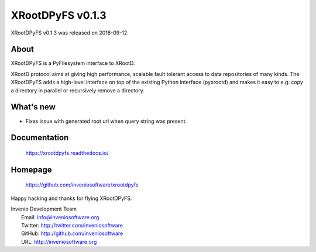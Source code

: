 ===================
 XRootDPyFS v0.1.3
===================

XRootDPyFS v0.1.3 was released on 2016-09-12.

About
-----

XRootDPyFS is a PyFilesystem interface to XRootD.

XRootD protocol aims at giving high performance, scalable fault tolerant access
to data repositories of many kinds. The XRootDPyFS adds a high-level interface
on top of the existing Python interface (pyxrootd) and makes it easy to e.g.
copy a directory in parallel or recursively remove a directory.


What's new
----------

- Fixes issue with generated root url when query string was present.

Documentation
-------------

   https://xrootdpyfs.readthedocs.io/

Homepage
--------

   https://github.com/inveniosoftware/xrootdpyfs

Happy hacking and thanks for flying XRootDPyFS.

| Invenio Development Team
|   Email: info@inveniosoftware.org
|   Twitter: http://twitter.com/inveniosoftware
|   GitHub: http://github.com/inveniosoftware
|   URL: http://inveniosoftware.org
